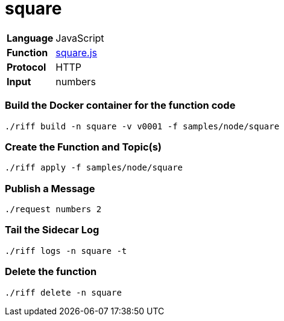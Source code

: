 = square

[horizontal]
*Language*:: JavaScript
*Function*:: link:square.js[square.js]
*Protocol*:: HTTP
*Input*:: numbers

=== Build the Docker container for the function code

```
./riff build -n square -v v0001 -f samples/node/square
```

=== Create the Function and Topic(s)

```
./riff apply -f samples/node/square
```

=== Publish a Message

```
./request numbers 2
```

=== Tail the Sidecar Log

```
./riff logs -n square -t
```

=== Delete the function

```
./riff delete -n square
```
